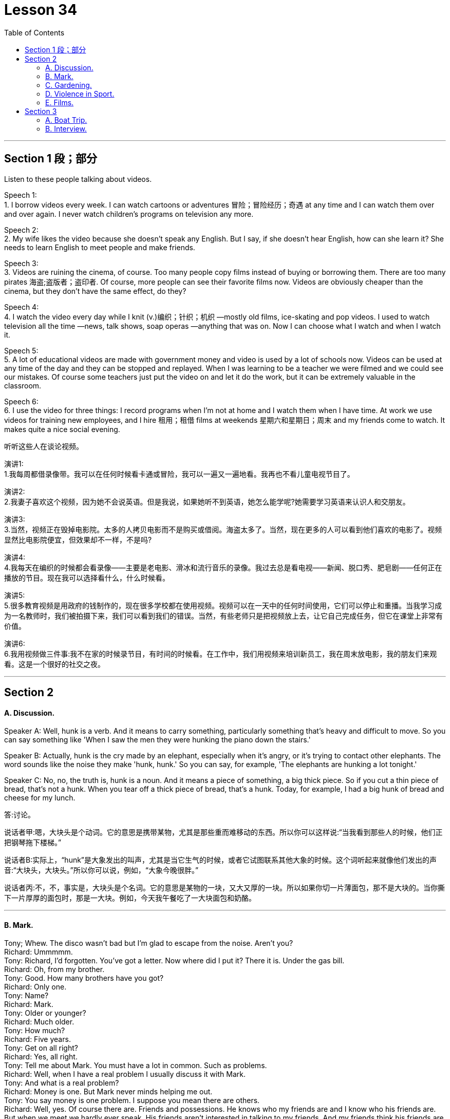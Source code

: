 
= Lesson 34
:toc:


---


== Section 1 段；部分

Listen to these people talking about videos. +

Speech 1:  +
1. I borrow videos every week. I can watch cartoons or adventures 冒险；冒险经历；奇遇 at any time and I can watch them over and over again. I never watch children's programs on television any more. +

Speech 2: +
2. My wife likes the video because she doesn't speak any English. But I say, if she doesn't hear English, how can she learn it? She needs to learn English to meet people and make friends. +

Speech 3: +
3. Videos are ruining the cinema, of course. Too many people copy films instead of buying or borrowing them. There are too many pirates  海盗;盗版者；盗印者. Of course, more people can see their favorite films now. Videos are obviously cheaper than the cinema, but they don't have the same effect, do they? +

Speech 4: +
4. I watch the video every day while I knit (v.)编织；针织；机织 —mostly old films, ice-skating and pop videos. I used to watch television all the time —news, talk shows, soap operas —anything that was on. Now I can choose what I watch and when I watch it. +

Speech 5: +
5. A lot of educational videos are made with government money and video is used by a lot of schools now. Videos can be used at any time of the day and they can be stopped and replayed. When I was learning to be a teacher we were filmed and we could see our
mistakes. Of course some teachers just put the video on and let it do the work, but it can be extremely valuable in the classroom. +

Speech 6: +
6. I use the video for three things: I record programs when I'm not at home and I watch
them when I have time. At work we use videos for training new employees, and I hire 租用；租借 films at weekends 星期六和星期日；周末 and my friends come to watch. It makes quite a nice social evening. +


听听这些人在谈论视频。



演讲1: +
1.我每周都借录像带。我可以在任何时候看卡通或冒险，我可以一遍又一遍地看。我再也不看儿童电视节目了。

演讲2: +
2.我妻子喜欢这个视频，因为她不会说英语。但是我说，如果她听不到英语，她怎么能学呢?她需要学习英语来认识人和交朋友。

演讲3: +
3.当然，视频正在毁掉电影院。太多的人拷贝电影而不是购买或借阅。海盗太多了。当然，现在更多的人可以看到他们喜欢的电影了。视频显然比电影院便宜，但效果却不一样，不是吗?

演讲4: +
4.我每天在编织的时候都会看录像——主要是老电影、滑冰和流行音乐的录像。我过去总是看电视——新闻、脱口秀、肥皂剧——任何正在播放的节目。现在我可以选择看什么，什么时候看。

演讲5: +
5.很多教育视频是用政府的钱制作的，现在很多学校都在使用视频。视频可以在一天中的任何时间使用，它们可以停止和重播。当我学习成为一名教师时，我们被拍摄下来，我们可以看到我们的错误。当然，有些老师只是把视频放上去，让它自己完成任务，但它在课堂上非常有价值。

演讲6: +
6.我用视频做三件事:我不在家的时候录节目，有时间的时候看。在工作中，我们用视频来培训新员工，我在周末放电影，我的朋友们来观看。这是一个很好的社交之夜。



---

== Section 2

==== A. Discussion.

Speaker A: Well, hunk is a verb. And it means to carry something, particularly something that’s heavy and difficult to move. So you can say something like 'When I saw the men they were hunking the piano down the stairs.'

Speaker B: Actually, hunk is the cry made by an elephant, especially when it’s angry, or it’s trying to contact other elephants. The word sounds like the noise they make 'hunk, hunk.' So you can say, for example, 'The elephants are hunking a lot tonight.'

Speaker C: No, no, the truth is, hunk is a noun. And it means a piece of something, a big thick piece. So if you cut a thin piece of bread, that’s not a hunk. When you tear off a thick piece of bread, that’s a hunk. Today, for example, I had a big hunk of bread and cheese for my lunch.

答:讨论。

说话者甲:嗯，大块头是个动词。它的意思是携带某物，尤其是那些重而难移动的东西。所以你可以这样说:“当我看到那些人的时候，他们正把钢琴拖下楼梯。”

说话者B:实际上，“hunk”是大象发出的叫声，尤其是当它生气的时候，或者它试图联系其他大象的时候。这个词听起来就像他们发出的声音:“大块头，大块头。”所以你可以说，例如，“大象今晚很胖。”

说话者丙:不，不，事实是，大块头是个名词。它的意思是某物的一块，又大又厚的一块。所以如果你切一片薄面包，那不是大块的。当你撕下一片厚厚的面包时，那是一大块。例如，今天我午餐吃了一大块面包和奶酪。



---

==== B. Mark.

Tony; Whew. The disco wasn't bad but I'm glad to escape from the noise. Aren't you? +
Richard: Ummmmm. +
Tony: Richard, I'd forgotten. You've got a letter. Now where did I put it? There it is. Under
the gas bill. +
Richard: Oh, from my brother. +
Tony: Good. How many brothers have you got? +
Richard: Only one. +
Tony: Name? +
Richard: Mark. +
Tony: Older or younger? +
Richard: Much older. +
Tony: How much? +
Richard: Five years. +
Tony: Get on all right? +
Richard: Yes, all right. +
Tony: Tell me about Mark. You must have a lot in common. Such as problems. +
Richard: Well, when I have a real problem I usually discuss it with Mark. +
Tony: And what is a real problem? +
Richard: Money is one. But Mark never minds helping me out. +
Tony: You say money is one problem. I suppose you mean there are others. +
Richard: Well, yes. Of course there are. Friends and possessions. He knows who my
friends are and I know who his friends are. But when we meet we hardly ever speak. His
friends aren't interested in talking to my friends. And my friends think his friends are boring
and patronising. +
Tony: Go on, Richard. You mentioned possessions. What about possessions? +
Richard: I can never find my favorite cassettes. Mark and his friends keep borrowing them.
I suppose Mark has a point when he says he can't find his calculator. I use it whenever I
can find it. +
Tony: So ... if you were in real trouble, who would you contact first? +
Richard: Mark, of course. +

---

==== C. Gardening. +

Chairman: Now Mr. Grant has a question, I think, on gardening. Mr. Grant?
Mr. Grant: Can the team please suggest any suitable gardening task that could be given to
young children between eight and twelve years old. +
Chairman: I usually get them to wash my car. But a gardening task, well, what do you
suggest, Peter?
Peter: There's a great tendency among some people I know to treat young children like
slave labor. I don't think you should. I think you should give them a job which is going to be
useful to you, not one that you would object to doing yourself and, if possible, one which is
going to be of some educational benefit to them. A job I would suggest is hand weeding. +
Chairman: You must have thought about this, Jeff. What job would you give them? +
Jeff: Well, I'd sooner have them eating ice cream. No, seriously, I like having young people
in the garden. One thing that they enjoy doing, because they get very messy, is cleaning
tools, you know spades, rakes and things like that. I mean you give a little boy an old rag
to clean them with and he is so happy. Another job they love and which I hate absolutely is
edging. You know, trying to give a shape to the lawn. They make a horrible mess of it
cutting it smaller and smaller and giving it no shape at all, but they thoroughly enjoy it. The
other thing that I like to give them to do is pot washing. They're not so keen on that but I
get them to wash the pots. But anything that's going to get them messy, lovely! +
Chairman: What do you say, Susan?
Susan: Well, I would say heaven help any young boy or girl who came into my garden
because their life would be made a misery. The only way I would let anybody touch my
garden is if I was in the garden with them and working alongside, so I think the only thing
to do is, whatever you do, work with them and make sure (a) that it's done properly and (b)
that they're happy while they do it. +

---

==== D. Violence in Sport.

Three people are giving their opinions about boxing. +

Speaker 1: When I look at a picture like this I feel ... hmm ... I feel ... I'm not really sure
how I feel. +
Interviewer: Disgusted perhaps? Horrified? +
Speaker 1: No, no, I wouldn't say that. +
Interviewer: Are you excited, perhaps? +
Speaker 1: Excited? No, no, not at all. What's there to be excited about? +
Interviewer: Well, a lot of people who go to boxing matches seem to be excited. +
Speaker 1: Yes, I know. But I really can't understand why anybody should do that sort of
thing at all. +
Interviewer: What? Go to a boxing match? Or box in one? +
Speaker 1: No, the first. I ... I think ... well ... it's hard to understand why people should
want to earn their living by fighting, but I think I can. I mean, it's the money, isn't it? No, I
meant going to a thing like that and watching it. I ... I just can't understand it. That's all. +
Speaker 2: Well, before ... I used to be disgusted by the idea of this sort of thing. Men
fighting for money. Blood. All that sort of thing. +
Interviewer: And now? +
Speaker 2: Well, since I've started going to a few boxing matches with my boyfriend, I
think I see something ... something else in it. +
Interviewer: What? +
Speaker 2: Well ... perhaps you'll be surprised when I say this ... but I think there's a real
element of skill. Yes. Skill. +
Interviewer: What kind of skill? +
Speaker 2: Physical skill. Those men are really ... fit. And if you watch two good boxers ...
boxers who know what they're doing ... you can see the skill. The way they ... they ... the
way they watch each other and wait for an opening. That sort of thing. It's quite exciting,
really. A bit like ... a chess game. Yes. +
Speaker 3: To me it's just disgusting. A brutal, disgusting spectacle. It ought to be banned.
It sickens me ... the very thought of it sickens me. +

---

==== E. Films. +

Woman: Well, what did you think of the film, Margaret? +
Margaret: Oh, I enjoyed it actually. But I do like musicals and I think Julie Andrews is
wonderful. +
Woman: Lovely voice. +
Margaret: Oh, beautiful. +
Woman: And a lovely face. +
Margaret: Oh, she's very very attractive. +
Woman: I can't think why so many people criticize her. +
Margaret: Oh well, a lot of people do, but I think it's a snob thing with a lot of people. +
Woman: I've always enjoyed her films. Very well produced, too. +
Margaret: Oh, excellent, yes. +
Woman: Those lovely scenes in the Alps. +
Margaret: Yes, where she was doing that number where she was dancing on the hills. +
Woman: Mm, and that scene in the school. It brought tears to my eyes. What about next
week then? +
Margaret: Yes, what are we going to see next week? Do you know what's on? I haven't
looked at the local paper to see what's on next week. +
Woman: Well, I'd better give you a ring about it. +
Margaret: All right. I hope there's another musical on. +
Woman: Well, I believe there's Guys and Dolls on, if I remember well. +
Margaret: Really? Are they bringing that back again? +
Woman: I believe so. But it's on at the Odeon, on the other side of town, so it would
involve quite a bit of travelling. +
Margaret: Oh, yes, but I'd go anywhere to see Frank Sinatra. +
Woman: I'd forgotten he was in it, so he is. Well, let's try and see that if we can. +
Margaret: I have seen it before, of course, but they're always bringing it back. +
Woman: What do you say, shall we meet for tea and then take in a matinee? +
Margaret: Yes, that's a good idea. Where shall I meet you? +
Woman: Now what about the Odeon cafe. Four o'clock?
Margaret; Fine. Which day? +
Woman: Tuesday? +
Margaret: No, I can't make it Tuesday. How about Thursday? +
Woman: Yes, Thursday is all right. My husband likes to go off to his club on Thursday. +
Margaret: So Thursday, four o'clock, have tea and then go and see Guys and Dolls. Well,
that'll be nice because I do like Frank Sinatra. So I'll see you on Thursday. I have to be off
now. Goodbye. +
Woman: Bye. +

---

== Section 3

==== A. Boat Trip.

Angela Rogers is describing a boat trip which she took with her husband down the Nile.

It was the summer of last year when we went. It was a special package holiday which included three days in Cairo, and a week cruising down the Nile. It sounded lovely in the brochure. Relaxing, luxurious, delicious food—all the usual things. And the boat looked nice in the picture. In fact when we got there, and on the boat, it was exactly the opposite of luxurious. It was positively uncomfortable. It was too small to be comfortable. And too hot. The only air-conditioning was from the wind, and inside, in the cabins, it was too hot to sleep, and the dining room was stifling.

My husband and I paid the special rate for the best cabin. I’m glad we didn’t have to stay in the worst one. The cabins were very poorly equipped; there wasn’t even a mirror, or a socket for a hair drier, or even a point for the electric razor. There was a shower, but the water pressure wasn’t high enough to use it. The cabin was badly designed as well. There wasn’t enough room to move. The beds took up three quarters of the space.

The brochure also talked about the mouth-watering French cuisine available on board, but you could hardly call it food. It was boring, and practically inedible. There was nothing to do, really. There was a table-tennis table, but one bat was broken. In the daytime the decks were so crowded, there wasn’t even enough room to sit. We did stop now and then for a swim, but who wants to swim in that filthy river? I certainly didn’t.

---

==== B. Interview.

Professor Ernest Taylor is a sociologist and the author of a number of books. He was
interviewed recently on CBC radio by Norman Blunt. +

Blunt: Now Professor, in your latest book Granny Doesn't Live Here Any More, you
suggest that Granny is a problem, and she is going to become even more of a problem in
the future. Am I correct? +
Taylor: Yes, in fact it's not only Granny who is a problem, it's Grandfather, too, and old
people in general. +
Blunt: Now, is this a peculiarly British phenomenon? It seems very sad that parents should
give so much of their lives to bringing up their children and then, when they become old,
be regarded as a problem. +
Taylor: Our research was mainly carried out in Britain. In many countries it is still regarded
as quite natural that a widowed mother should go to live with one of her married children,
but in Britain, certainly during the last thirty or forty years, there has been considerable
resistance to this idea. +
Blunt: Now why do you think this is? Surely having a Granny about the place to take care
of the younger children, and give a hand with the housework, can take a lot of pressure off
a young wife, can't it? +
Taylor: Yes, I think this is true. But remember the old people themselves are of ten totally
opposed to the idea of going to live with the young family. And modern houses and flats
are very small, much smaller than the sort of homes people used to live in. +
Blunt: And when Granny gets very old, then the situation becomes even worse, doesn't it? +
Taylor: Yes, as long as old people are able to look after themselves, the system works
quite well. But as soon as they need anything in the way of care and attention, the
situation becomes very difficult indeed. +
Blunt: Well, presumably a point comes when old people have to go into a nursing home or
something similar. +
Taylor: Yes, but it's not as simple as that. Because of improvements in medical science,
life expectancy is increasing all the time. The birth rate has fallen. This means that an ever
smaller working population is having to provide for an ever larger number of old people, in
need of care and attention. The number of places in old people's homes provided by the
State is strictly limited. There are private nursing homes, but the cost is way out of reach
of the average family. +
Blunt: And how do you see the situation developing in the future? +
Taylor: Well, obviously a lot of money is going to have to be spent. But it's difficult
persuading people to do this. There aren't many votes for politicians in providing nursing
homes for elderly. +
Blunt: You don't see a reversal of this trend, with Granny going back to live with the family. +
Taylor: I think this is most unlikely.

---
